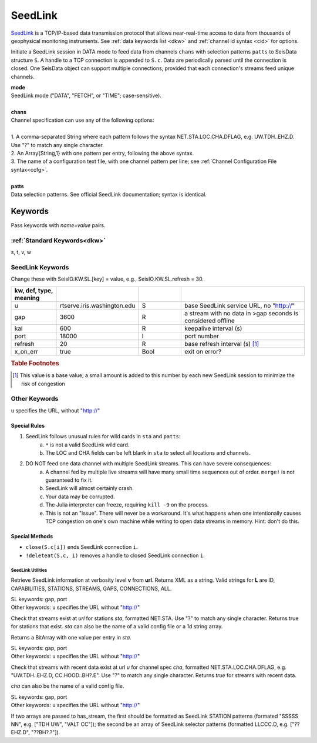 .. _seedlink-section:

########
SeedLink
########

`SeedLink <https://www.seiscomp3.org/wiki/doc/applications/seedlink>`_ is a
TCP/IP-based data transmission protocol that allows near-real-time access to
data from thousands of geophysical monitoring instruments. See
:ref:`data keywords list <dkw>` and :ref:`channel id syntax <cid>` for options.

.. function:: seedlink!(S, mode, chans, KWs)
.. function:: seedlink!(S, mode, chans, patts, KWs)
.. function:: S = seedlink(mode, chans, KWs)

Initiate a SeedLink session in DATA mode to feed data from channels ``chans`` with selection patterns ``patts`` to SeisData structure ``S``. A handle to a TCP connection is appended to ``S.c``. Data are periodically parsed until the connection is closed. One SeisData object can support multiple connections, provided that each connection's streams feed unique channels.

| **mode**
| SeedLink mode ("DATA", "FETCH", or "TIME"; case-sensitive).
|
| **chans**
| Channel specification can use any of the following options:
|
| 1. A comma-separated String where each pattern follows the syntax NET.STA.LOC.CHA.DFLAG, e.g. UW.TDH..EHZ.D. Use "?" to match any single character.
| 2. An Array{String,1} with one pattern per entry, following the above syntax.
| 3. The name of a configuration text file, with one channel pattern per line; see :ref:`Channel Configuration File syntax<ccfg>`.
|
| **patts**
| Data selection patterns. See official SeedLink documentation; syntax is identical.

Keywords
========
Pass keywords with `name=value` pairs.

:ref:`Standard Keywords<dkw>`
*****************************
s, t, v, w

.. _slkw:

SeedLink Keywords
*****************
Change these with SeisIO.KW.SL.[key] = value, e.g., SeisIO.KW.SL.refresh = 30.

.. csv-table::
  :header: kw, def, type, meaning
  :delim: ;
  :widths: 8, 8, 8, 24

  u; "rtserve.iris.washington.edu"; S; base SeedLink service URL, no "http://"
  gap; 3600; R; a stream with no data in >gap seconds is considered offline
  kai; 600; R; keepalive interval (s)
  port; 18000; I; port number
  refresh; 20; R; base refresh interval (s) [#]_
  x\_on\_err; true; Bool; exit on error?

.. rubric:: Table Footnotes

.. [#] This value is a base value; a small amount is added to this number by each new SeedLink session to minimize the risk of congestion

Other Keywords
**************
``u`` specifies the URL, without "http://"

Special Rules
-------------

1. SeedLink follows unusual rules for wild cards in ``sta`` and ``patts``:
    a. ``*`` is not a valid SeedLink wild card.
    b. The LOC and CHA fields can be left blank in ``sta`` to select all locations and channels.
2. DO NOT feed one data channel with multiple SeedLink streams. This can have severe consequences:
    a. A channel fed by multiple live streams will have many small time sequences out of order. ``merge!`` is not guaranteed to fix it.
    b. SeedLink will almost certainly crash.
    c. Your data may be corrupted.
    d. The Julia interpreter can freeze, requiring ``kill -9`` on the process.
    e. This is not an "issue". There will never be a workaround. It's what happens when one intentionally causes TCP congestion on one's own machine while writing to open data streams in memory. Hint: don't do this.

Special Methods
---------------
* ``close(S.c[i])`` ends SeedLink connection ``i``.
* ``!deleteat(S.c, i)`` removes a handle to closed SeedLink connection ``i``.

******************
SeedLink Utilities
******************

.. function:: SL_info(v, url)

Retrieve SeedLink information at verbosity level **v** from **url**. Returns XML as a string. Valid strings for **L** are ID, CAPABILITIES, STATIONS, STREAMS, GAPS, CONNECTIONS, ALL.


.. function:: has_sta(sta[, u=url, port=n])

| SL keywords: gap, port
| Other keywords: ``u`` specifies the URL without "http://"

Check that streams exist at `url` for stations `sta`, formatted
NET.STA. Use "?" to match any single character. Returns true for
stations that exist. `sta` can also be the name of a valid config
file or a 1d string array.

Returns a BitArray with one value per entry in `sta.`

.. function:: has_stream(cha::Union{String,Array{String,1}}, u::String)

| SL keywords: gap, port
| Other keywords: ``u`` specifies the URL without "http://"

Check that streams with recent data exist at url `u` for channel spec
`cha`, formatted NET.STA.LOC.CHA.DFLAG, e.g. "UW.TDH..EHZ.D,
CC.HOOD..BH?.E". Use "?" to match any single character. Returns `true`
for streams with recent data.

`cha` can also be the name of a valid config file.

.. function:: has_stream(sta::Array{String,1}, sel::Array{String,1}, u::String, port=N::Int, gap=G::Real)
   :noindex:

| SL keywords: gap, port
| Other keywords: ``u`` specifies the URL without "http://"

If two arrays are passed to has_stream, the first should be
formatted as SeedLink STATION patterns (formated "SSSSS NN", e.g.
["TDH UW", "VALT CC"]); the second be an array of SeedLink selector
patterns (formatted LLCCC.D, e.g. ["??EHZ.D", "??BH?.?"]).

